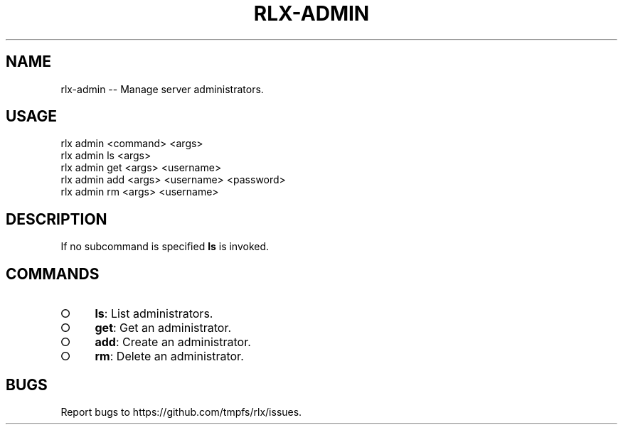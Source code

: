 .TH "RLX-ADMIN" "1" "January 2016" "rlx-admin 0.1.423" "User Commands"
.SH "NAME"
rlx-admin -- Manage server administrators.
.SH "USAGE"

.SP
rlx admin <command> <args> 
.br
rlx admin ls <args> 
.br
rlx admin get <args> <username> 
.br
rlx admin add <args> <username> <password> 
.br
rlx admin rm <args> <username>
.SH "DESCRIPTION"
.PP
If no subcommand is specified \fBls\fR is invoked.
.SH "COMMANDS"
.BL
.IP "\[ci]" 4
\fBls\fR: List administrators.
.IP "\[ci]" 4
\fBget\fR: Get an administrator.
.IP "\[ci]" 4
\fBadd\fR: Create an administrator.
.IP "\[ci]" 4
\fBrm\fR: Delete an administrator.
.EL
.SH "BUGS"
.PP
Report bugs to https://github.com/tmpfs/rlx/issues.

